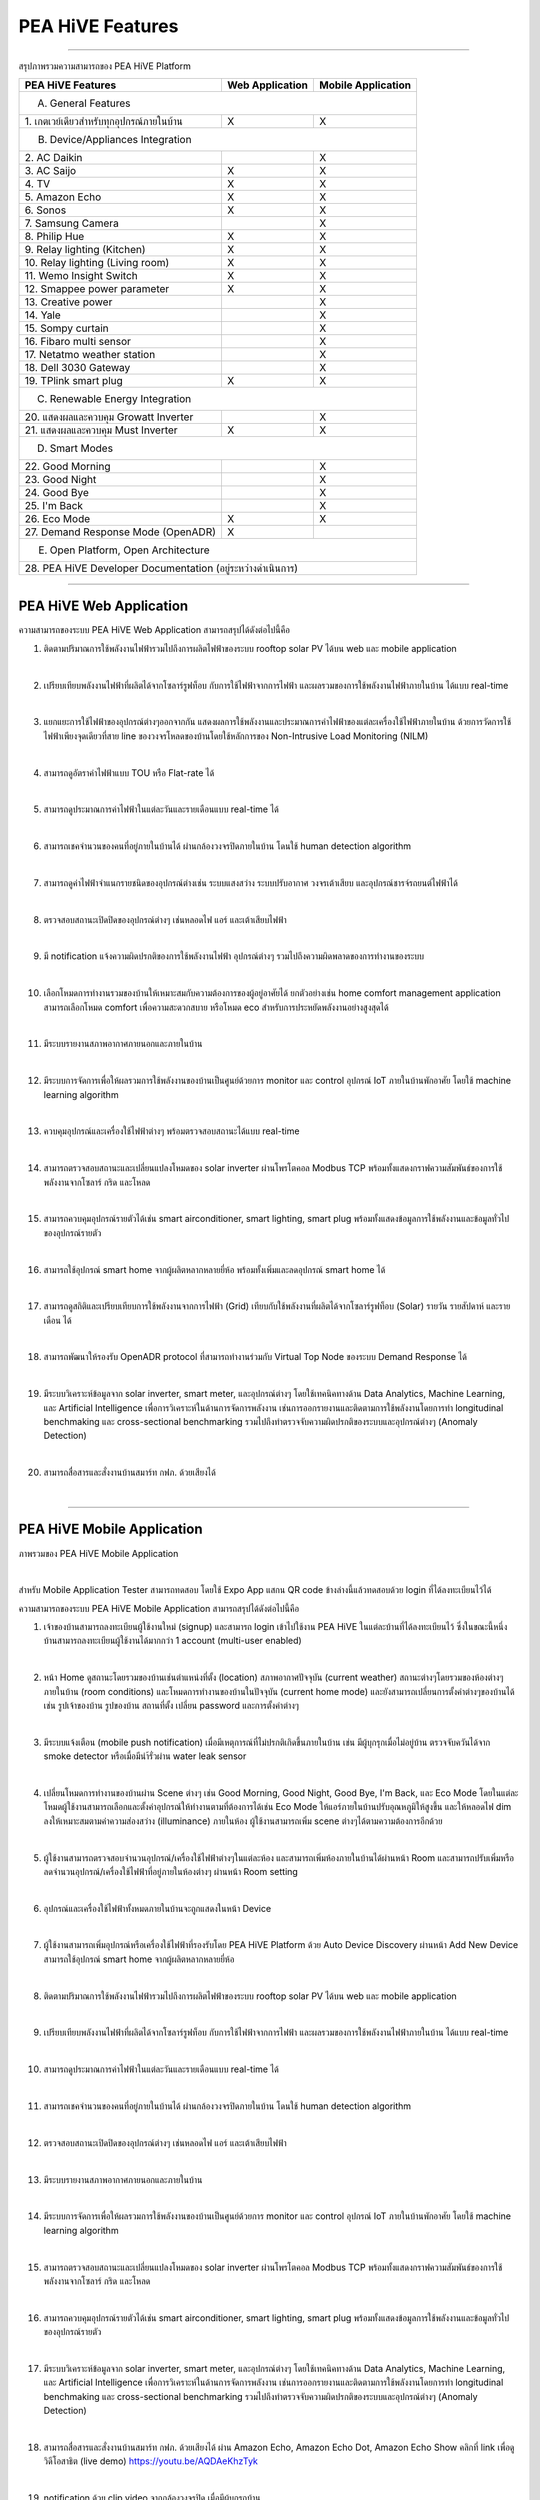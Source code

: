 .. _pea-hive-features:

PEA HiVE Features
====================

----

สรุปภาพรวมความสามารถของ PEA HiVE Platform

=========================================  ================  ===================
PEA HiVE Features                          Web Application   Mobile Application
=========================================  ================  ===================
A. General Features
--------------------------------------------------------------------------------
| 1. เกตเวย์เดียวสำหรับทุกอุปกรณ์ภายในบ้าน         X                 X
B. Device/Appliances Integration
--------------------------------------------------------------------------------
| 2. AC Daikin                                                X
| 3. AC Saijo                               X                 X
| 4. TV                                     X                 X
| 5. Amazon Echo                            X                 X
| 6. Sonos                                  X                 X
| 7. Samsung Camera                                           X
| 8. Philip Hue                             X                 X
| 9. Relay lighting (Kitchen)               X                 X
| 10. Relay lighting (Living room)          X                 X
| 11. Wemo Insight Switch                   X                 X
| 12. Smappee power parameter               X                 X
| 13. Creative power                                          X
| 14. Yale                                                    X
| 15. Sompy curtain                                           X
| 16. Fibaro multi sensor                                     X
| 17. Netatmo weather station                                 X
| 18. Dell 3030 Gateway                                       X
| 19. TPlink smart plug                     X                 X
C. Renewable Energy Integration
--------------------------------------------------------------------------------
| 20. แสดงผลและควบคุม Growatt Inverter                         X
| 21. แสดงผลและควบคุม Must Inverter          X                 X
D. Smart Modes
--------------------------------------------------------------------------------
| 22. Good Morning                                            X
| 23. Good Night                                              X
| 24. Good Bye                                                X
| 25. I'm Back                                                X
| 26. Eco Mode                              X                 X
| 27. Demand Response Mode (OpenADR)        X
E. Open Platform, Open Architecture
--------------------------------------------------------------------------------
| 28. PEA HiVE Developer Documentation (อยู่ระหว่างดำเนินการ)
================================================================================

----

PEA HiVE Web Application
--------------------------
ความสามารถของระบบ PEA HiVE Web Application สามารถสรุปได้ดังต่อไปนี้คือ

.. image:: ../img/pea-hive-features/pea-hive-web-application1.png
.. image:: ../img/pea-hive-features/pea-hive-web-application2.png
.. image:: ../img/pea-hive-features/pea-hive-web-application3.png

1.  ติดตามปริมาณการใช้พลังงานไฟฟ้ารวมไปถึงการผลิตไฟฟ้าของระบบ rooftop solar PV ได้บน web และ mobile application

    .. image:: ../img/pea-hive-features/pea-hive-web-application4.png

    |

#.  เปรียบเทียบพลังงานไฟฟ้าที่ผลิตได้จากโซลาร์รูฟท็อบ กับการใช้ไฟฟ้าจากการไฟฟ้า และผลรวมของการใช้พลังงานไฟฟ้าภายในบ้าน ได้แบบ real-time

    .. image:: ../img/pea-hive-features/pea-hive-web-application5.png

    |

#.  แยกแยะการใช้ไฟฟ้าของอุปกรณ์ต่างๆออกจากกัน แสดงผลการใช้พลังงานและประมาณการค่าไฟฟ้าของแต่ละเครื่องใช้ไฟฟ้าภายในบ้าน
    ด้วยการวัดการใช้ไฟฟ้าเพียงจุดเดียวที่สาย line ของวงจรโหลดของบ้านโดยใช้หลักการของ Non-Intrusive Load Monitoring (NILM)

    .. image:: ../img/pea-hive-features/pea-hive-web-application6.png
    .. image:: ../img/pea-hive-features/pea-hive-web-application7.png
    .. image:: ../img/pea-hive-features/pea-hive-web-application8.png

    |

#.  สามารถดูอัตราค่าไฟฟ้าแบบ TOU หรือ Flat-rate ได้

    .. image:: ../img/pea-hive-features/pea-hive-web-application9.png

    |

#.  สามารถดูประมาณการค่าไฟฟ้าในแต่ละวันและรายเดือนแบบ real-time ได้

    .. image:: ../img/pea-hive-features/pea-hive-web-application10.png

    |

#.  สามารถเชคจำนวนของคนที่อยู่ภายในบ้านได้ ผ่านกล้องวงจรปิดภายในบ้าน โดนใช้ human detection algorithm

    .. image:: ../img/pea-hive-features/pea-hive-web-application11.png

    |

#.  สามารถดูค่าไฟฟ้าจำแนกรายชนิดของอุปกรณ์ต่างเช่น ระบบแสงสว่าง ระบบปรับอากาศ วงจรเต้าเสียบ และอุปกรณ์ชารจ์รถยนต์ไฟฟ้าได้

    .. image:: ../img/pea-hive-features/pea-hive-web-application12.png

    |

#.  ตรวจสอบสถานะเปิดปิดของอุปกรณ์ต่างๆ เช่นหลอดไฟ แอร์ และเต้าเสียบไฟฟ้า

    .. image:: ../img/pea-hive-features/pea-hive-web-application13.png

    |

#.  มี notification แจ้งความผิดปรกติของการใช้พลังงานไฟฟ้า อุปกรณ์ต่างๆ รวมไปถึงความผิดพลาดของการทำงานของระบบ

    .. image:: ../img/pea-hive-features/pea-hive-web-application14.png

    |

#.  เลือกโหมดการทำงานรวมของบ้านให้เหมาะสมกับความต้องการของผู้อยู่อาศัยได้ ยกตัวอย่างเช่น home comfort management application
    สามารถเลือกโหมด comfort เพื่อความสะดวกสบาย หรือโหมด eco สำหรับการประหยัดพลังงานอย่างสูงสุดได้

    .. image:: ../img/pea-hive-features/pea-hive-web-application15.png

    |

#.  มีระบบรายงานสภาพอากาศภายนอกและภายในบ้าน

    .. image:: ../img/pea-hive-features/pea-hive-web-application16.png
    .. image:: ../img/pea-hive-features/pea-hive-web-application17.png

    |

#.  มีระบบการจัดการเพื่อให้ผลรวมการใช้พลังงานของบ้านเป็นศูนย์ด้วยการ monitor และ control อุปกรณ์ IoT ภายในบ้านพักอาศัย โดยใช้ machine learning algorithm

    .. image:: ../img/pea-hive-features/pea-hive-web-application18.png
    .. image:: ../img/pea-hive-features/pea-hive-web-application19.png

    |

#.  ควบคุมอุปกรณ์และเครื่องใช้ไฟฟ้าต่างๆ พร้อมตรวจสอบสถานะได้แบบ real-time

    .. image:: ../img/pea-hive-features/pea-hive-web-application20.png

    |

#.  สามารถตรวจสอบสถานะและเปลี่ยนแปลงโหมดของ solar inverter ผ่านโพรโตคอล Modbus TCP
    พร้อมทั้งแสดงกราฟความสัมพันธ์ของการใช้พลังงานจากโซลาร์ กริด และโหลด

    .. image:: ../img/pea-hive-features/pea-hive-web-application21.png
    .. image:: ../img/pea-hive-features/pea-hive-web-application22.png

    |

#.  สามารถควบคุมอุปกรณ์รายตัวได้เช่น smart airconditioner, smart lighting, smart plug พร้อมทั้งแสดงข้อมูลการใช้พลังงานและข้อมูลทั่วไปของอุปกรณ์รายตัว

    .. image:: ../img/pea-hive-features/pea-hive-web-application23.png
    .. image:: ../img/pea-hive-features/pea-hive-web-application24.png
    .. image:: ../img/pea-hive-features/pea-hive-web-application25.png
    .. image:: ../img/pea-hive-features/pea-hive-web-application26.png

    |

#.  สามารถใช้อุปกรณ์ smart home จากผู้ผลิตหลากหลายยี่ห้อ พร้อมทั้งเพิ่มและลดอุปกรณ์ smart home ได้

    .. image:: ../img/pea-hive-features/pea-hive-web-application27.png
    .. image:: ../img/pea-hive-features/pea-hive-web-application28.png

    |

#.  สามารถดูสถิติและเปรียบเทียบการใช้พลังงานจากการไฟฟ้า (Grid) เทียบกับใช้พลังงานที่ผลิตได้จากโซลาร์รูฟท็อบ (Solar) รายวัน รายสัปดาห์ และรายเดือน ได้

    .. image:: ../img/pea-hive-features/pea-hive-web-application29.png
    .. image:: ../img/pea-hive-features/pea-hive-web-application30.png
    .. image:: ../img/pea-hive-features/pea-hive-web-application31.png

    |

#.  สามารถพัฒนาให้รองรับ OpenADR protocol ที่สามารถทำงานร่วมกับ Virtual Top Node ของระบบ Demand Response ได้

    |

#.  มีระบบวิเคราะห์ข้อมูลจาก solar inverter, smart meter, และอุปกรณ์ต่างๆ โดยใช้เทคนิคทางด้าน Data Analytics, Machine Learning,
    และ Artificial Intelligence เพื่อการวิเคราะห์ในด้านการจัดการพลังงาน เช่นการออกรายงานและติดตามการใช้พลังงานโดยการทำ longitudinal benchmaking
    และ cross-sectional benchmarking รวมไปถึงทำตรวจจับความผิดปรกติของระบบและอุปกรณ์ต่างๆ (Anomaly Detection)

    .. image:: ../img/pea-hive-features/pea-hive-web-application32.png
    .. image:: ../img/pea-hive-features/pea-hive-web-application33.png

    |

#.  สามารถสื่อสารและสั่งงานบ้านสมาร์ท กฟภ. ด้วยเสียงได้

    |

----

PEA HiVE Mobile Application
-----------------------------
ภาพรวมของ PEA HiVE Mobile Application

.. image:: ../img/pea-hive-features/pea-hive-mobile-application1.png

|

สำหรับ Mobile Application Tester สามารถทดสอบ โดยใช้ Expo App แสกน QR code ข้างล่างนี้แล้วทดสอบด้วย login ที่ได้ลงทะเบียนไว้ได้

.. image:: ../img/pea-hive-features/pea-hive-mobile-application2.png

ความสามารถของระบบ PEA HiVE Mobile Application สามารถสรุปได้ดังต่อไปนี้คือ

1.  เจ้าของบ้านสามารถลงทะเบียนผู้ใช้งานใหม่ (signup) และสามารถ login เข้าไปใช้งาน PEA HiVE ในแต่ละบ้านที่ได้ลงทะเบียนไว้
    ซึ่งในขณะนี้หนึ่งบ้านสามารถลงทะเบียนผู้ใช้งานได้มากกว่า 1 account (multi-user enabled)

    .. image:: ../img/pea-hive-features/pea-hive-mobile-application3.png
    .. image:: ../img/pea-hive-features/pea-hive-mobile-application4.png
    .. image:: ../img/pea-hive-features/pea-hive-mobile-application5.png

    |

#.  หน้า Home ดูสถานะโดยรวมของบ้านเช่นตำแหน่งที่ตั้ง (location) สภาพอากาศปัจจุบัน (current weather)
    สถานะต่างๆโดยรวมของห้องต่างๆภายในบ้าน (room conditions) และโหมดการทำงานของบ้านในปัจจุบัน (current home mode)
    และยังสามารถเปลี่ยนการตั้งค่าต่างๆของบ้านได้เช่น รูปเจ้าของบ้าน รูปของบ้าน สถานที่ตั้ง เปลี่ยน password และการตั้งค่าต่างๆ

    .. image:: ../img/pea-hive-features/pea-hive-mobile-application6.png
    .. image:: ../img/pea-hive-features/pea-hive-mobile-application7.png
    .. image:: ../img/pea-hive-features/pea-hive-mobile-application8.png

    |

#.  มีระบบแจ้งเตือน (mobile push notification) เมื่อมีเหตุการณ์ที่ไม่ปรกติเกิดขึ้นภายในบ้าน เช่น
    มีผู้บุกรุกเมื่อไม่อยู่บ้าน ตรวจจับควันได้จาก smoke detector หรือเมื่อมีนำ้รั่วผ่าน water leak sensor

    .. image:: ../img/pea-hive-features/pea-hive-mobile-application9.png

    |

#.  เปลี่ยนโหมดการทำงานของบ้านผ่าน Scene ต่างๆ เช่น Good Morning, Good Night, Good Bye, I'm Back, และ Eco Mode
    โดยในแต่ละโหมดผู้ใช้งานสามารถเลือกและตั้งค่าอุปกรณ์ให้ทำงานตามที่ต้องการได้เช่น Eco Mode ให้แอร์ภายในบ้านปรับอุณหภูมิให้สูงขึ้น
    และให้หลอดไฟ dim ลงให้เหมาะสมตามค่าความส่องสว่าง (illuminance) ภายในห้อง ผู้ใช้งานสามารถเพิ่ม scene ต่างๆได้ตามความต้องการอีกด้วย

    .. image:: ../img/pea-hive-features/pea-hive-mobile-application10.png
    .. image:: ../img/pea-hive-features/pea-hive-mobile-application11.png
    .. image:: ../img/pea-hive-features/pea-hive-mobile-application12.png
    .. image:: ../img/pea-hive-features/pea-hive-mobile-application13.png
    .. image:: ../img/pea-hive-features/pea-hive-mobile-application14.png
    .. image:: ../img/pea-hive-features/pea-hive-mobile-application15.png
    .. image:: ../img/pea-hive-features/pea-hive-mobile-application16.png
    .. image:: ../img/pea-hive-features/pea-hive-mobile-application17.png

    |

#.  ผู้ใช้งานสามารถตรวจสอบจำนวนอุปกรณ์/เครื่องใช้ไฟฟ้าต่างๆในแต่ละห้อง และสามารถเพิ่มห้องภายในบ้านได้ผ่านหน้า Room
    และสามารถปรับเพิ่มหรือลดจำนวนอุปกรณ์/เครื่องใช้ไฟฟ้าที่อยู่ภายในห้องต่างๆ ผ่านหน้า Room setting

    .. image:: ../img/pea-hive-features/pea-hive-mobile-application18.png
    .. image:: ../img/pea-hive-features/pea-hive-mobile-application19.png

    |

#.  อุปกรณ์และเครื่องใช้ไฟฟ้าทั้งหมดภายในบ้านจะถูกแสดงในหน้า Device

    .. image:: ../img/pea-hive-features/pea-hive-mobile-application20.png

    |

#.  ผู้ใช้งานสามารถเพิ่มอุปกรณ์หรือเครื่องใช้ไฟฟ้าที่รองรับโดย PEA HiVE Platform ด้วย Auto Device Discovery
    ผ่านหน้า Add New Device สามารถใช้อุปกรณ์ smart home จากผู้ผลิตหลากหลายยี่ห้อ

    .. image:: ../img/pea-hive-features/pea-hive-mobile-application21.png
    .. image:: ../img/pea-hive-features/pea-hive-mobile-application22.png
    .. image:: ../img/pea-hive-features/pea-hive-mobile-application23.png
    .. image:: ../img/pea-hive-features/pea-hive-mobile-application24.png
    .. image:: ../img/pea-hive-features/pea-hive-mobile-application25.png
    .. image:: ../img/pea-hive-features/pea-hive-mobile-application26.png

    |

#.  ติดตามปริมาณการใช้พลังงานไฟฟ้ารวมไปถึงการผลิตไฟฟ้าของระบบ rooftop solar PV ได้บน web และ mobile application

    .. image:: ../img/pea-hive-features/pea-hive-mobile-application27.png
    .. image:: ../img/pea-hive-features/pea-hive-mobile-application28.png

    |

#.  เปรียบเทียบพลังงานไฟฟ้าที่ผลิตได้จากโซลาร์รูฟท็อบ กับการใช้ไฟฟ้าจากการไฟฟ้า และผลรวมของการใช้พลังงานไฟฟ้าภายในบ้าน ได้แบบ real-time

    .. image:: ../img/pea-hive-features/pea-hive-mobile-application29.png

    |

#.  สามารถดูประมาณการค่าไฟฟ้าในแต่ละวันและรายเดือนแบบ real-time ได้

    .. image:: ../img/pea-hive-features/pea-hive-mobile-application30.png
    .. image:: ../img/pea-hive-features/pea-hive-mobile-application31.png

    |

#.  สามารถเชคจำนวนของคนที่อยู่ภายในบ้านได้ ผ่านกล้องวงจรปิดภายในบ้าน โดนใช้ human detection algorithm

    .. image:: ../img/pea-hive-features/pea-hive-mobile-application32.png

    |

#.  ตรวจสอบสถานะเปิดปิดของอุปกรณ์ต่างๆ เช่นหลอดไฟ แอร์ และเต้าเสียบไฟฟ้า

    .. image:: ../img/pea-hive-features/pea-hive-mobile-application33.png

    |

#.  มีระบบรายงานสภาพอากาศภายนอกและภายในบ้าน

    .. image:: ../img/pea-hive-features/pea-hive-mobile-application34.png

    |

#.  มีระบบการจัดการเพื่อให้ผลรวมการใช้พลังงานของบ้านเป็นศูนย์ด้วยการ monitor และ control อุปกรณ์ IoT ภายในบ้านพักอาศัย
    โดยใช้ machine learning algorithm

    .. image:: ../img/pea-hive-features/pea-hive-mobile-application35.png

    |

#.  สามารถตรวจสอบสถานะและเปลี่ยนแปลงโหมดของ solar inverter ผ่านโพรโตคอล Modbus TCP
    พร้อมทั้งแสดงกราฟความสัมพันธ์ของการใช้พลังงานจากโซลาร์ กริด และโหลด

    .. image:: ../img/pea-hive-features/pea-hive-mobile-application36.png

    |

#.  สามารถควบคุมอุปกรณ์รายตัวได้เช่น smart airconditioner, smart lighting, smart plug พร้อมทั้งแสดงข้อมูลการใช้พลังงานและข้อมูลทั่วไปของอุปกรณ์รายตัว

    .. image:: ../img/pea-hive-features/pea-hive-mobile-application37.png
    .. image:: ../img/pea-hive-features/pea-hive-mobile-application38.png
    .. image:: ../img/pea-hive-features/pea-hive-mobile-application39.png

    |

#.  มีระบบวิเคราะห์ข้อมูลจาก solar inverter, smart meter, และอุปกรณ์ต่างๆ โดยใช้เทคนิคทางด้าน Data Analytics, Machine Learning,
    และ Artificial Intelligence เพื่อการวิเคราะห์ในด้านการจัดการพลังงาน เช่นการออกรายงานและติดตามการใช้พลังงานโดยการทำ longitudinal benchmaking
    และ cross-sectional benchmarking รวมไปถึงทำตรวจจับความผิดปรกติของระบบและอุปกรณ์ต่างๆ (Anomaly Detection)

    .. image:: ../img/pea-hive-features/pea-hive-mobile-application40.png
    .. image:: ../img/pea-hive-features/pea-hive-mobile-application41.png

    |

#.  สามารถสื่อสารและสั่งงานบ้านสมาร์ท กฟภ. ด้วยเสียงได้ ผ่าน Amazon Echo, Amazon Echo Dot, Amazon Echo Show
    คลิกที่ link เพื่อดูวิดีโอสาธิต (live demo) https://youtu.be/AQDAeKhzTyk

    |

#.  notification ด้วย clip video จากกล้องวงจรปิด เมื่อมีผู้บุกรุกบ้าน

    .. image:: ../img/pea-hive-features/pea-hive-mobile-application42.png

    |
